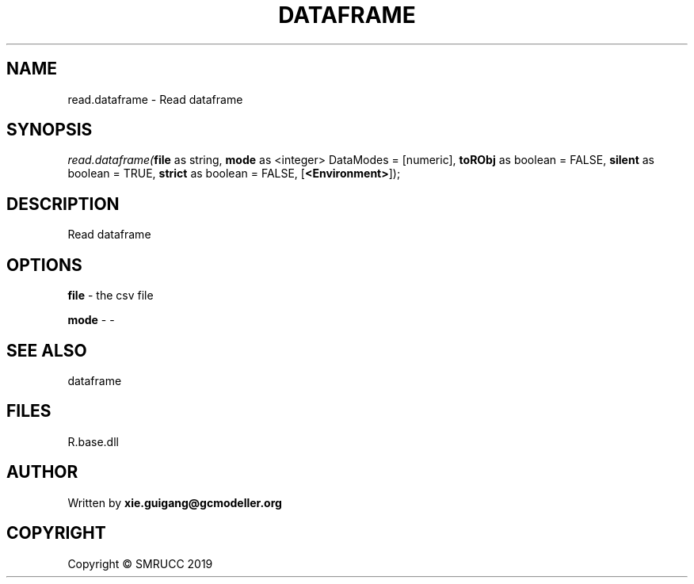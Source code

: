 .\" man page create by R# package system.
.TH DATAFRAME 4 2020-12-26 "read.dataframe" "read.dataframe"
.SH NAME
read.dataframe \- Read dataframe
.SH SYNOPSIS
\fIread.dataframe(\fBfile\fR as string, 
\fBmode\fR as <integer> DataModes = [numeric], 
\fBtoRObj\fR as boolean = FALSE, 
\fBsilent\fR as boolean = TRUE, 
\fBstrict\fR as boolean = FALSE, 
[\fB<Environment>\fR]);\fR
.SH DESCRIPTION
.PP
Read dataframe
.PP
.SH OPTIONS
.PP
\fBfile\fB \fR\- the csv file
.PP
.PP
\fBmode\fB \fR\- -
.PP
.SH SEE ALSO
dataframe
.SH FILES
.PP
R.base.dll
.PP
.SH AUTHOR
Written by \fBxie.guigang@gcmodeller.org\fR
.SH COPYRIGHT
Copyright © SMRUCC 2019
